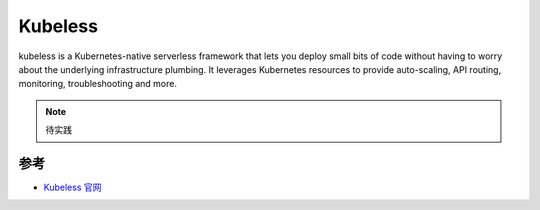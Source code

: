 .. _kubeless:

============
Kubeless
============

kubeless is a Kubernetes-native serverless framework that lets you deploy small bits of code without having to worry about the underlying infrastructure plumbing. It leverages Kubernetes resources to provide auto-scaling, API routing, monitoring, troubleshooting and more.

.. note::

   待实践

参考
======

- `Kubeless 官网 <https://kubeless.io>`_
